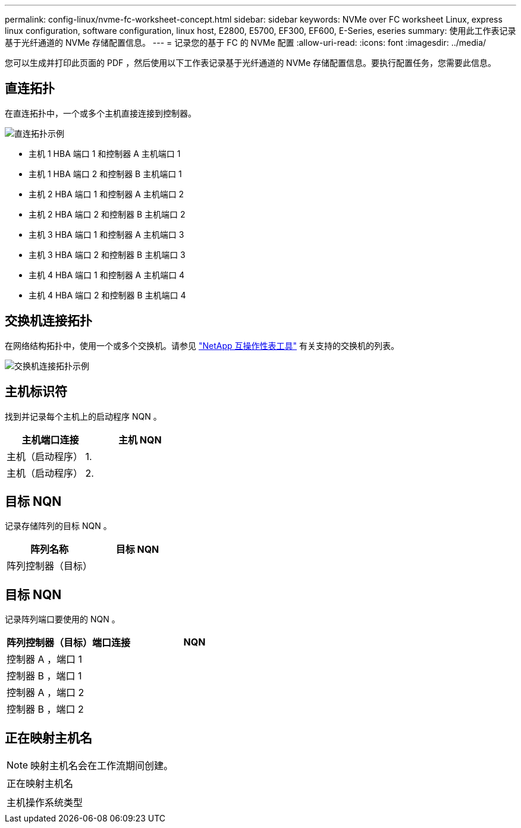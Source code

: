 ---
permalink: config-linux/nvme-fc-worksheet-concept.html 
sidebar: sidebar 
keywords: NVMe over FC worksheet Linux, express linux configuration, software configuration, linux host, E2800, E5700, EF300, EF600, E-Series, eseries 
summary: 使用此工作表记录基于光纤通道的 NVMe 存储配置信息。 
---
= 记录您的基于 FC 的 NVMe 配置
:allow-uri-read: 
:icons: font
:imagesdir: ../media/


[role="lead"]
您可以生成并打印此页面的 PDF ，然后使用以下工作表记录基于光纤通道的 NVMe 存储配置信息。要执行配置任务，您需要此信息。



== 直连拓扑

在直连拓扑中，一个或多个主机直接连接到控制器。

image::../media/nvme_fc_direct_topology.png[直连拓扑示例]

* 主机 1 HBA 端口 1 和控制器 A 主机端口 1
* 主机 1 HBA 端口 2 和控制器 B 主机端口 1
* 主机 2 HBA 端口 1 和控制器 A 主机端口 2
* 主机 2 HBA 端口 2 和控制器 B 主机端口 2
* 主机 3 HBA 端口 1 和控制器 A 主机端口 3
* 主机 3 HBA 端口 2 和控制器 B 主机端口 3
* 主机 4 HBA 端口 1 和控制器 A 主机端口 4
* 主机 4 HBA 端口 2 和控制器 B 主机端口 4




== 交换机连接拓扑

在网络结构拓扑中，使用一个或多个交换机。请参见 https://mysupport.netapp.com/matrix["NetApp 互操作性表工具"^] 有关支持的交换机的列表。

image::../media/nvme_fc_fabric_topology.png[交换机连接拓扑示例]



== 主机标识符

找到并记录每个主机上的启动程序 NQN 。

|===
| 主机端口连接 | 主机 NQN 


 a| 
主机（启动程序） 1.
 a| 



 a| 
主机（启动程序） 2.
 a| 

|===


== 目标 NQN

记录存储阵列的目标 NQN 。

|===
| 阵列名称 | 目标 NQN 


 a| 
阵列控制器（目标）
 a| 

|===


== 目标 NQN

记录阵列端口要使用的 NQN 。

|===
| 阵列控制器（目标）端口连接 | NQN 


 a| 
控制器 A ，端口 1
 a| 



 a| 
控制器 B ，端口 1
 a| 



 a| 
控制器 A ，端口 2
 a| 



 a| 
控制器 B ，端口 2
 a| 

|===


== 正在映射主机名


NOTE: 映射主机名会在工作流期间创建。

|===


 a| 
正在映射主机名
 a| 



 a| 
主机操作系统类型
 a| 

|===